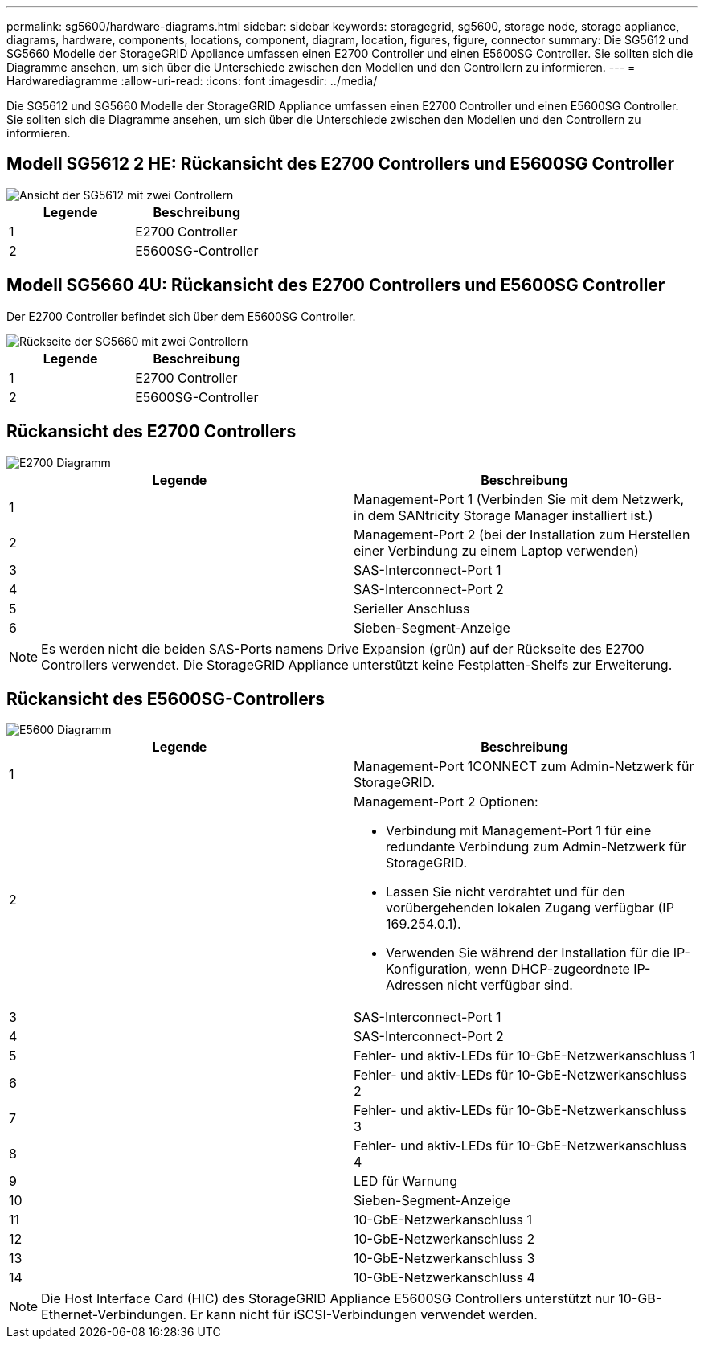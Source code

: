 ---
permalink: sg5600/hardware-diagrams.html 
sidebar: sidebar 
keywords: storagegrid, sg5600, storage node, storage appliance, diagrams, hardware, components, locations, component, diagram, location, figures, figure, connector 
summary: Die SG5612 und SG5660 Modelle der StorageGRID Appliance umfassen einen E2700 Controller und einen E5600SG Controller. Sie sollten sich die Diagramme ansehen, um sich über die Unterschiede zwischen den Modellen und den Controllern zu informieren. 
---
= Hardwarediagramme
:allow-uri-read: 
:icons: font
:imagesdir: ../media/


[role="lead"]
Die SG5612 und SG5660 Modelle der StorageGRID Appliance umfassen einen E2700 Controller und einen E5600SG Controller. Sie sollten sich die Diagramme ansehen, um sich über die Unterschiede zwischen den Modellen und den Controllern zu informieren.



== Modell SG5612 2 HE: Rückansicht des E2700 Controllers und E5600SG Controller

image::../media/sg5612_2u_rear_view.gif[Ansicht der SG5612 mit zwei Controllern]

|===
| Legende | Beschreibung 


 a| 
1
 a| 
E2700 Controller



 a| 
2
 a| 
E5600SG-Controller

|===


== Modell SG5660 4U: Rückansicht des E2700 Controllers und E5600SG Controller

Der E2700 Controller befindet sich über dem E5600SG Controller.

image::../media/sg5660_4u_rear_view.gif[Rückseite der SG5660 mit zwei Controllern]

|===
| Legende | Beschreibung 


 a| 
1
 a| 
E2700 Controller



 a| 
2
 a| 
E5600SG-Controller

|===


== Rückansicht des E2700 Controllers

image::../media/sga_controller_2700_diagram_callouts.gif[E2700 Diagramm]

|===
| Legende | Beschreibung 


 a| 
1
 a| 
Management-Port 1 (Verbinden Sie mit dem Netzwerk, in dem SANtricity Storage Manager installiert ist.)



 a| 
2
 a| 
Management-Port 2 (bei der Installation zum Herstellen einer Verbindung zu einem Laptop verwenden)



 a| 
3
 a| 
SAS-Interconnect-Port 1



 a| 
4
 a| 
SAS-Interconnect-Port 2



 a| 
5
 a| 
Serieller Anschluss



 a| 
6
 a| 
Sieben-Segment-Anzeige

|===

NOTE: Es werden nicht die beiden SAS-Ports namens Drive Expansion (grün) auf der Rückseite des E2700 Controllers verwendet. Die StorageGRID Appliance unterstützt keine Festplatten-Shelfs zur Erweiterung.



== Rückansicht des E5600SG-Controllers

image::../media/sga_controller_5600_diagram_callouts.gif[E5600 Diagramm]

|===
| Legende | Beschreibung 


 a| 
1
 a| 
Management-Port 1CONNECT zum Admin-Netzwerk für StorageGRID.



 a| 
2
 a| 
Management-Port 2 Optionen:

* Verbindung mit Management-Port 1 für eine redundante Verbindung zum Admin-Netzwerk für StorageGRID.
* Lassen Sie nicht verdrahtet und für den vorübergehenden lokalen Zugang verfügbar (IP 169.254.0.1).
* Verwenden Sie während der Installation für die IP-Konfiguration, wenn DHCP-zugeordnete IP-Adressen nicht verfügbar sind.




 a| 
3
 a| 
SAS-Interconnect-Port 1



 a| 
4
 a| 
SAS-Interconnect-Port 2



 a| 
5
 a| 
Fehler- und aktiv-LEDs für 10-GbE-Netzwerkanschluss 1



 a| 
6
 a| 
Fehler- und aktiv-LEDs für 10-GbE-Netzwerkanschluss 2



 a| 
7
 a| 
Fehler- und aktiv-LEDs für 10-GbE-Netzwerkanschluss 3



 a| 
8
 a| 
Fehler- und aktiv-LEDs für 10-GbE-Netzwerkanschluss 4



 a| 
9
 a| 
LED für Warnung



 a| 
10
 a| 
Sieben-Segment-Anzeige



 a| 
11
 a| 
10-GbE-Netzwerkanschluss 1



 a| 
12
 a| 
10-GbE-Netzwerkanschluss 2



 a| 
13
 a| 
10-GbE-Netzwerkanschluss 3



 a| 
14
 a| 
10-GbE-Netzwerkanschluss 4

|===

NOTE: Die Host Interface Card (HIC) des StorageGRID Appliance E5600SG Controllers unterstützt nur 10-GB-Ethernet-Verbindungen. Er kann nicht für iSCSI-Verbindungen verwendet werden.
